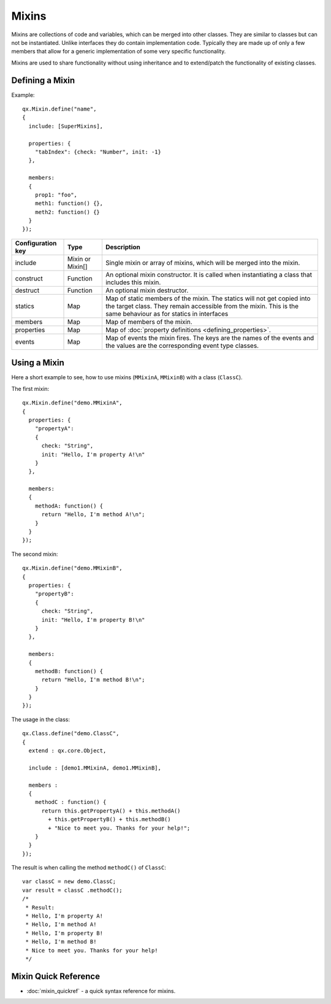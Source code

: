 .. _pages/mixins#mixins:

Mixins
******

Mixins are collections of code and variables, which can be merged into
other classes. They are similar to classes but can not be instantiated. Unlike interfaces they do contain implementation code. Typically they are made up of only a few members that allow for a generic implementation of some very specific functionality.

Mixins are used to share functionality without using inheritance and to extend/patch the functionality of existing classes. 

.. _pages/mixins#defining_a_mixin:

Defining a Mixin
================

Example:

::

    qx.Mixin.define("name",
    {
      include: [SuperMixins],

      properties: {
        "tabIndex": {check: "Number", init: -1}
      },

      members:
      {
        prop1: "foo",
        meth1: function() {},
        meth2: function() {}
      }
    });

.. list-table::
   :header-rows: 1

   * - Configuration key
     - Type
     - Description

   * - include
     - Mixin or Mixin[]
     - Single mixin or array of mixins, which will be merged into the mixin.

   * - construct
     - Function
     - An optional mixin constructor. It is called when instantiating a class that includes this mixin.

   * - destruct
     - Function
     - An optional mixin destructor.

   * - statics
     - Map
     - Map of static members of the mixin. The statics will not get copied into the target class. They remain accessible from the mixin. This is the same behaviour as for statics in interfaces

   * - members
     - Map
     - Map of members of the mixin.

   * - properties
     - Map
     - Map of :doc:`property definitions <defining_properties>`.

   * - events
     - Map
     - Map of events the mixin fires. The keys are the names of the events and the values are the corresponding event type classes.

.. _pages/mixins#using_a_mixin:

Using a Mixin
=============

Here a short example to see, how to use mixins (``MMixinA``, ``MMixinB``) with a class (``ClassC``).

The first mixin: 

::

    qx.Mixin.define("demo.MMixinA",
    {
      properties: {
        "propertyA": 
        {
          check: "String", 
          init: "Hello, I'm property A!\n"
        }
      },

      members:
      {
        methodA: function() {
          return "Hello, I'm method A!\n";    
        }
      }
    });

The second mixin:

::

    qx.Mixin.define("demo.MMixinB",
    {
      properties: {
        "propertyB": 
        {
          check: "String", 
          init: "Hello, I'm property B!\n"
        }
      },

      members:
      {
        methodB: function() {
          return "Hello, I'm method B!\n";    
        }
      }
    });

The usage in the class:

::

    qx.Class.define("demo.ClassC", 
    {
      extend : qx.core.Object,

      include : [demo1.MMixinA, demo1.MMixinB],

      members :
      {
        methodC : function() {
          return this.getPropertyA() + this.methodA() 
            + this.getPropertyB() + this.methodB()
            + "Nice to meet you. Thanks for your help!";
        }
      }
    });

The result is when calling the method ``methodC()`` of ``ClassC``:

::

    var classC = new demo.ClassC;
    var result = classC .methodC();
    /*
     * Result:
     * Hello, I'm property A! 
     * Hello, I'm method A! 
     * Hello, I'm property B! 
     * Hello, I'm method B! 
     * Nice to meet you. Thanks for your help!
     */

.. _pages/mixins#mixin_quick_reference:

Mixin Quick Reference
=====================

* :doc:`mixin_quickref` -  a quick syntax reference for mixins.
